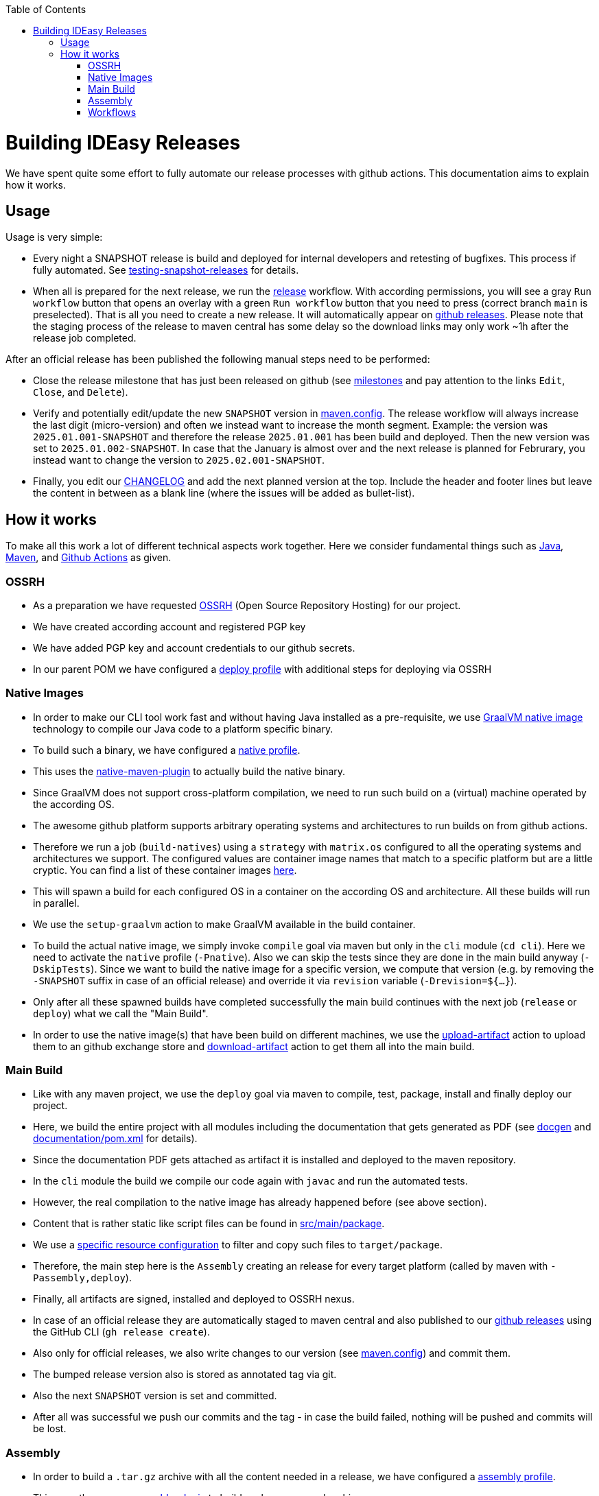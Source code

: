 :toc:
toc::[]

= Building IDEasy Releases

We have spent quite some effort to fully automate our release processes with github actions.
This documentation aims to explain how it works.

== Usage

Usage is very simple:

* Every night a SNAPSHOT release is build and deployed for internal developers and retesting of bugfixes.
This process if fully automated.
See link:setup.adoc#testing-snapshot-releases[testing-snapshot-releases] for details.
* When all is prepared for the next release, we run the https://github.com/devonfw/IDEasy/actions/workflows/release.yml[release] workflow.
With according permissions, you will see a gray `Run workflow` button that opens an overlay with a green `Run workflow` button that you need to press (correct branch `main` is preselected).
That is all you need to create a new release.
It will automatically appear on https://github.com/devonfw/IDEasy/releases[github releases].
Please note that the staging process of the release to maven central has some delay so the download links may only work ~1h after the release job completed.

After an official release has been published the following manual steps need to be performed:

* Close the release milestone that has just been released on github (see https://github.com/devonfw/IDEasy/milestones[milestones] and pay attention to the links `Edit`, `Close`, and `Delete`).
* Verify and potentially edit/update the new `SNAPSHOT` version in https://github.com/devonfw/IDEasy/blob/main/.mvn/maven.config[maven.config].
The release workflow will always increase the last digit (micro-version) and often we instead want to increase the month segment.
Example: the version was `2025.01.001-SNAPSHOT` and therefore the release `2025.01.001` has been build and deployed.
Then the new version was set to `2025.01.002-SNAPSHOT`.
In case that the January is almost over and the next release is planned for Februrary, you instead want to change the version to `2025.02.001-SNAPSHOT`.
* Finally, you edit our https://github.com/devonfw/IDEasy/blob/main/CHANGELOG.adoc[CHANGELOG] and add the next planned version at the top.
Include the header and footer lines but leave the content in between as a blank line (where the issues will be added as bullet-list).

== How it works

To make all this work a lot of different technical aspects work together.
Here we consider fundamental things such as https://www.java.com[Java], https://maven.apache.org/[Maven], and https://docs.github.com/en/actions/writing-workflows/workflow-syntax-for-github-actions[Github Actions] as given. 

=== OSSRH

* As a preparation we have requested https://central.sonatype.org/publish/publish-guide/[OSSRH] (Open Source Repository Hosting) for our project.
* We have created according account and registered PGP key
* We have added PGP key and account credentials to our github secrets.
* In our parent POM we have configured a https://github.com/devonfw/maven-parent/blob/9d31509d5f25c96fa1ec8b4f8cd2c341349b4df2/pom.xml#L290-L342[deploy profile] with additional steps for deploying via OSSRH

=== Native Images

* In order to make our CLI tool work fast and without having Java installed as a pre-requisite, we use https://www.graalvm.org/latest/reference-manual/native-image/[GraalVM native image] technology to compile our Java code to a platform specific binary.
* To build such a binary, we have configured a https://github.com/devonfw/IDEasy/blob/10fc17b42ad4d465ee96fe5af7739d99a5132f51/cli/pom.xml#L204-L245[native profile].
* This uses the https://graalvm.github.io/native-build-tools/latest/maven-plugin.html[native-maven-plugin] to actually build the native binary.
* Since GraalVM does not support cross-platform compilation, we need to run such build on a (virtual) machine operated by the according OS.
* The awesome github platform supports arbitrary operating systems and architectures to run builds on from github actions.
* Therefore we run a job (`build-natives`) using a `strategy` with `matrix.os` configured to all the operating systems and architectures we support.
The configured values are container image names that match to a specific platform but are a little cryptic.
You can find a list of these container images https://github.com/actions/runner-images?tab=readme-ov-file#available-images[here].
* This will spawn a build for each configured OS in a container on the according OS and architecture.
All these builds will run in parallel.
* We use the `setup-graalvm` action to make GraalVM available in the build container.
* To build the actual native image, we simply invoke `compile` goal via maven but only in the `cli` module (`cd cli`).
Here we need to activate the `native` profile (`-Pnative`).
Also we can skip the tests since they are done in the main build anyway (`-DskipTests`).
Since we want to build the native image for a specific version, we compute that version (e.g. by removing the `-SNAPSHOT` suffix in case of an official release) and override it via `revision` variable (`-Drevision=${...}`).
* Only after all these spawned builds have completed successfully the main build continues with the next job (`release` or `deploy`) what we call the "Main Build".
* In order to use the native image(s) that have been build on different machines, we use the https://github.com/actions/upload-artifact[upload-artifact] action to upload them to an github exchange store and https://github.com/actions/download-artifact[download-artifact] action to get them all into the main build.

=== Main Build

* Like with any maven project, we use the `deploy` goal via maven to compile, test, package, install and finally deploy our project.
* Here, we build the entire project with all modules including the documentation that gets generated as PDF (see https://github.com/devonfw/docgen/[docgen] and https://github.com/devonfw/IDEasy/blob/main/documentation/pom.xml[documentation/pom.xml] for details).
* Since the documentation PDF gets attached as artifact it is installed and deployed to the maven repository.
* In the `cli` module the build we compile our code again with `javac` and run the automated tests.
* However, the real compilation to the native image has already happened before (see above section).
* Content that is rather static like script files can be found in https://github.com/devonfw/IDEasy/tree/main/cli/src/main/package[src/main/package].
* We use a https://github.com/devonfw/IDEasy/blob/10fc17b42ad4d465ee96fe5af7739d99a5132f51/cli/pom.xml#L130-L170[specific resource configuration] to filter and copy such files to `target/package`.
* Therefore, the main step here is the `Assembly` creating an release for every target platform (called by maven with `-Passembly,deploy`).
* Finally, all artifacts are signed, installed and deployed to OSSRH nexus.
* In case of an official release they are automatically staged to maven central and also published to our https://github.com/devonfw/IDEasy/releases[github releases] using the GitHub CLI (`gh release create`).
* Also only for official releases, we also write changes to our version (see https://github.com/devonfw/IDEasy/blob/main/.mvn/maven.config[maven.config]) and commit them.
* The bumped release version also is stored as annotated tag via git.
* Also the next `SNAPSHOT` version is set and committed.
* After all was successful we push our commits and the tag - in case the build failed, nothing will be pushed and commits will be lost.

=== Assembly

* In order to build a `.tar.gz` archive with all the content needed in a release, we have configured a https://github.com/devonfw/IDEasy/blob/10fc17b42ad4d465ee96fe5af7739d99a5132f51/cli/pom.xml#L177-L203[assembly profile].
* This uses the https://maven.apache.org/plugins/maven-assembly-plugin/[maven-assembly-plugin] to build such compressed archive.
* For each platform (OS and architecture), we have an according configuration file in https://github.com/devonfw/IDEasy/tree/main/cli/src/main/assembly[src/main/assembly].
* The assembly descriptor file format is described https://maven.apache.org/plugins/maven-assembly-plugin/assembly.html[here].
* Each such file includes the according native image.
Therefore, the proper container image name from the `matrix.os` (see above) has to be referenced (see https://github.com/devonfw/IDEasy/blob/10fc17b42ad4d465ee96fe5af7739d99a5132f51/cli/src/main/assembly/release-linux-x64.xml#L17[here] for an example).
* Additionally we reference the https://github.com/devonfw/IDEasy/blob/10fc17b42ad4d465ee96fe5af7739d99a5132f51/cli/src/main/assembly/release-linux-x64.xml#L24[package content] (see above) and configure exclusions to ensure that only content relevant for the according platform gets included (e.g. `*.bat` files are only included in Windows releases but not for Linux or Mac).
* Also the configuration includes the documentation as PDF (see https://github.com/devonfw/IDEasy/blob/10fc17b42ad4d465ee96fe5af7739d99a5132f51/cli/src/main/assembly/release-linux-x64.xml#L10-L13[here]).

=== Workflows

And finally we put it all togehter as github action workflow:

* https://github.com/devonfw/IDEasy/blob/main/.github/workflows/release.yml[release.yml] is the workflow for an official release.
* https://github.com/devonfw/IDEasy/blob/main/.github/workflows/nightly-build.yml[nightly-build.yml] is the workflow for a SNAPSHOT release.
* For the nightly-build we use a trick to skip the build if no changes happened to our git in the last 24h to avoid waste:
We created another https://github.com/devonfw/IDEasy/blob/main/.github/workflows/check-for-updates.yml[check-for-updates.yml] workflow that runs every night and checks for such updates.
Only if recent changes where pushed to git on `main`, the `nightly-build` job is triggered and otherwise the build ends without any further action.

Both `release` and `nightly-build` workflow use the `workflow_dispatch` trigger allowing them to be run manually as described above.
However, the `nightly-build` is typically only triggered from `check-for-updates` workflow automatically.
But for testing some change with GraalVM specific behaviour during the day, we sometimes also trigger the `nightly-build` workflow manually.




